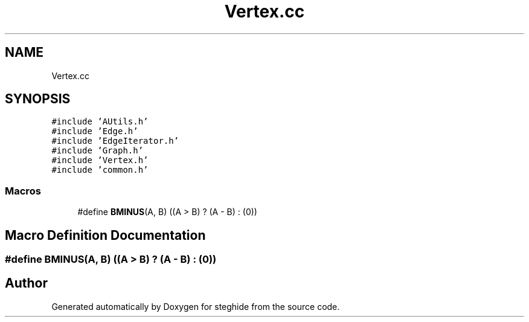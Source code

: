 .TH "Vertex.cc" 3 "Thu Aug 17 2017" "Version 0.5.1" "steghide" \" -*- nroff -*-
.ad l
.nh
.SH NAME
Vertex.cc
.SH SYNOPSIS
.br
.PP
\fC#include 'AUtils\&.h'\fP
.br
\fC#include 'Edge\&.h'\fP
.br
\fC#include 'EdgeIterator\&.h'\fP
.br
\fC#include 'Graph\&.h'\fP
.br
\fC#include 'Vertex\&.h'\fP
.br
\fC#include 'common\&.h'\fP
.br

.SS "Macros"

.in +1c
.ti -1c
.RI "#define \fBBMINUS\fP(A,  B)   ((A > B) ? (A \- B) : (0))"
.br
.in -1c
.SH "Macro Definition Documentation"
.PP 
.SS "#define BMINUS(A, B)   ((A > B) ? (A \- B) : (0))"

.SH "Author"
.PP 
Generated automatically by Doxygen for steghide from the source code\&.
